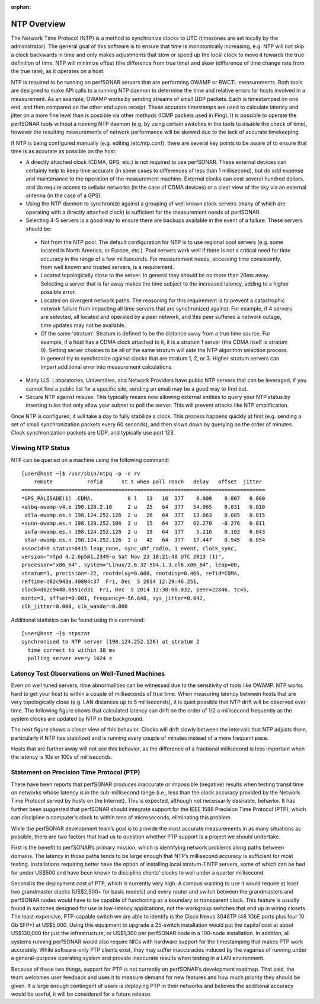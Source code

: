 :orphan:

**************
NTP Overview
**************

The Network Time Protocol (NTP) is a method to synchronize clocks to UTC (timezones are set locally by the administrator).  The general goal of this software is to ensure that time is monotonically increasing, e.g. NTP will not skip a clock backwards in time and only makes adjustments that slow or speed up the local clock to move it towards the true definition of time.  NTP will minimize offset (the difference from true time) and skew (difference of time change rate from the true rate), as it operates on a host.  

NTP is required to be running on perfSONAR servers that are performing OWAMP or BWCTL measurements.  Both tools are designed to make API calls to a running NTP daemon to determine the time and relative errors for hosts involved in a measurement.  As an example, OWAMP works by sending streams of small UDP packets.  Each is timestamped on one end, and then compared on the other end upon receipt.  These accurate timestamps are used to calculate latency and jitter on a more fine level than is possible via other methods (ICMP packets used in Ping).  It is possible to operate the perfSONAR tools without a running NTP daemon (e.g. by using certain switches in the tools to disable the check of time), however the resulting measurements of network performance will be skewed due to the lack of accurate timekeeping.  

If NTP is being configured manually (e.g. editing /etc/ntp.conf), there are several key points to be aware of to ensure that time is as accurate as possible on the host:

- A directly attached clock (CDMA, GPS, etc.) is not required to use perfSONAR.  These external devices can certainly help to keep time accurate (in some cases to differences of less than 1 millisecond), but do add expense and maintenance to the operation of the measurement machine.  External clocks can cost several hundred dollars, and do require access to cellular networks (in the case of CDMA devices) or a clear view of the sky via an external antenna (in the case of a GPS).  
- Using the NTP daemon to synchronize against a grouping of well known clock servers (many of which are operating with a directly attached clock) is sufficient for the measurement needs of perfSONAR.  
- Selecting 4-5 servers is a good way to ensure there are backups available in the event of a failure.  These servers should be:

 - Not from the NTP pool.  The default configuration for NTP is to use regional pool servers (e.g. some located in North America, or Europe, etc.).  Pool servers work well if there is not a critical need for time accuracy in the range of a few milliseconds.  For measurement needs, accessing time consistently, from well known and trusted servers, is a requirement.  
 - Located topologically close to the server.  In general they should be no more than 20ms away.  Selecting a server that is far away makes the time subject to the increased latency, adding to a higher possible error.  
 - Located on divergent network paths.  The reasoning for this requirement is to prevent a catastrophic network failure from impacting all time servers that are synchronized against.  For example, if 4 servers are selected, all located and operated by a peer network, and this peer suffered a network outage, time updates may not be available.    
 - Of the same 'stratum'. Stratum is defined to be the distance away from a true time source.  For example, if a host has a CDMA clock attached to it, it is a stratum 1 server (the CDMA itself is stratum 0).  Setting server choices to be all of the same stratum will aide the NTP algorithm selection process.  In general try to synchronize against clocks that are stratum 1, 2, or 3.  Higher stratum servers can impart additional error into measurement calculations.  

- Many U.S. Laboratories, Universities, and Network Providers have public NTP servers that can be leveraged, if you cannot find a public list for a specific site, sending an email may be a good way to find out.   
- Secure NTP against misuse.  This typically means now allowing external entities to query your NTP status by inserting rules that only allow your subnet to poll the server.  This will prevent attacks like NTP amplification.  

Once NTP is configured, it will take a day to fully stabilize a clock.  This process happens quickly at first (e.g. sending a set of small synchronization packets every 60 seconds), and then slows down by querying on the order of minutes.  Clock synchronization packets are UDP, and typically use port 123.  

Viewing NTP Status
-------------------

NTP can be queried on a machine using the following command::

 [user@host ~]$ /usr/sbin/ntpq -p -c rv
     remote           refid      st t when poll reach   delay   offset  jitter
 ==============================================================================
 *GPS_PALISADE(1) .CDMA.           0 l   13   16  377    0.000    0.007   0.000
 +albq-owamp-v4.e 198.128.2.10     2 u   25   64  377   54.065    0.031   0.010
  atla-owamp.es.n 198.124.252.126  2 u   26   64  377   13.063    0.085   0.015
 +sunn-owamp.es.n 198.129.252.106  2 u   15   64  377   62.270   -0.276   0.011
  aofa-owamp.es.n 198.124.252.126  2 u   19   64  377    5.216    0.103   0.043
  star-owamp.es.n 198.124.252.126  2 u   42   64  377   17.447    0.945   0.054
 associd=0 status=0415 leap_none, sync_uhf_radio, 1 event, clock_sync,
 version="ntpd 4.2.6p5@1.2349-o Sat Nov 23 18:21:48 UTC 2013 (1)",
 processor="x86_64", system="Linux/2.6.32-504.1.3.el6.x86_64", leap=00,
 stratum=1, precision=-22, rootdelay=0.000, rootdisp=0.469, refid=CDMA,
 reftime=d82c943a.40804c37  Fri, Dec  5 2014 12:29:46.251,
 clock=d82c9448.0851cd31  Fri, Dec  5 2014 12:30:00.032, peer=22846, tc=5,
 mintc=3, offset=0.001, frequency=-56.648, sys_jitter=0.042,
 clk_jitter=0.000, clk_wander=0.000

Additional statistics can be found using this command::

 [user@host ~]$ ntpstat
 synchronised to NTP server (198.124.252.126) at stratum 2 
   time correct to within 38 ms
   polling server every 1024 s

Latency Test Observations on Well-Tuned Machines
------------------------------------------------

Even on well tuned servers, time abnormalities can be witnessed due to the sensitivity of tools like OWAMP.  NTP works hard to get your host to within a couple of milliseconds of true time.  When measuring latency between hosts that are very topologically close (e.g. LAN distances up to 5 milliseconds), it is quiet possible that NTP drift will be observed over time.  The following figure shows that calculated latency can drift on the order of 1/2 a millisecond frequently as the system clocks are updated by NTP in the background.  

.. image:: images/close-ntp.png

The next figure shows a closer view of this behavior.  Clocks will drift slowly between the intervals that NTP adjusts them, particularly if NTP has stabilized and is running every couple of minutes instead of a more frequent pace.  

.. image:: images/ntp-drift.png

Hosts that are further away will not see this behavior, as the difference of a fractional millisecond is less important when the latency is 10s or 100s of milliseconds.  

.. image:: images/ntp-far.png

Statement on Precision Time Protocol (PTP)
------------------------------------------

There have been reports that perfSONAR produces inaccurate or impossible (negative) results when testing transit time on networks whose latency is in the sub-millisecond range (i.e., less than the clock accuracy provided by the Network Time Protocol served by hosts on the Internet).   This is expected, although not necessarily desirable, behavior.  It has further been suggested that perfSONAR should integrate support for the IEEE 1588 Precision Time Protocol (PTP), which can discipline a computer’s clock to within tens of microseconds, eliminating this problem.

While the perfSONAR development team’s goal is to provide the most accurate measurements in as many situations as possible, there are two factors that lead us to question whether PTP support is a project we should undertake.

First is the benefit to perfSONAR’s primary mission, which is identifying network problems along paths between domains.  The latency in those paths tends to be large enough that NTP’s millisecond accuracy is sufficient for most testing.  Installations requiring better have the option of installing local stratum-1 NTP servers, some of which can be had for under US$500 and have been known to discipline clients’ clocks to well under a quarter millisecond.

Second is the deployment cost of PTP, which is currently very high.  A campus wanting to use it would require at least two grandmaster clocks (US$2,500+ for basic models) and every router and switch between the grandmasters and perfSONAR nodes would have to be capable of functioning as a boundary or transparent clock.  This feature is usually found in switches designed for use in low-latency applications, not the workgroup switches that end up in wiring closets.  The least-expensive, PTP-capable switch we are able to identify is the Cisco Nexus 3048TP (48 1GbE ports plus four 10 Gb SFP+) at US$5,000.  Using this equipment to upgrade a 25-switch installation would put the capital cost at about US$130,000 for just the infrastructure, or US$1,300 per perfSONAR node in a 100-node installation.  In addition, all systems running perfSONAR would also require NICs with hardware support for the timestamping that makes PTP work accurately.  While software-only PTP clients exist, they may suffer inaccuracies induced by the vagaries of running under a general-purpose operating system and provide inaccurate results when testing in a LAN environment.

Because of these two things, support for PTP is not currently on perfSONAR’s development roadmap.  That said, the team welcomes user feedback and uses it to measure demand for new features and how much priority they should be given.  If a large enough contingent of users is deploying PTP in their networks and believes the additional accuracy would be useful, it will be considered for a future release.

